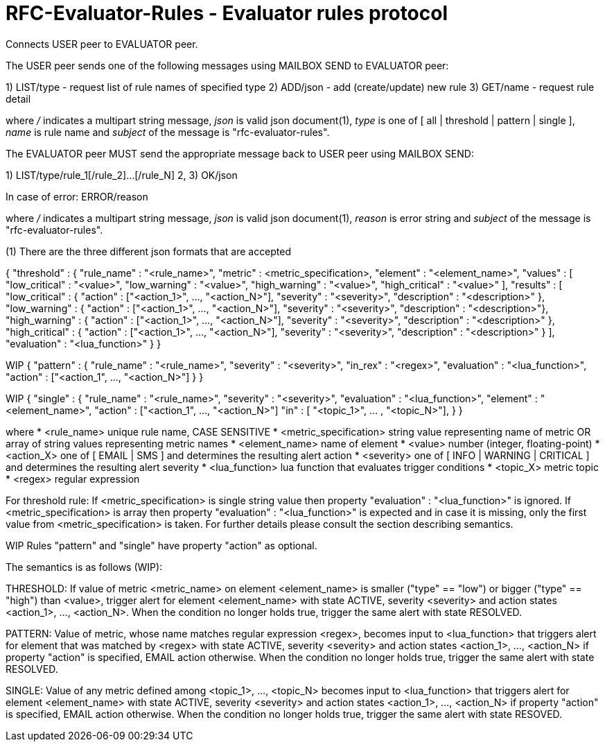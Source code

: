 
RFC-Evaluator-Rules  -  Evaluator rules protocol
================================================
Connects USER peer to EVALUATOR peer.

The USER peer sends one of the following messages using MAILBOX SEND to
EVALUATOR peer:

1) LIST/type - request list of rule names of specified type
2) ADD/json - add (create/update) new rule
3) GET/name - request rule detail

where '/' indicates a multipart string message, 'json' is valid json
document(1), 'type' is one of [ all | threshold | pattern | single ], 'name'
is rule name and 'subject' of the message is "rfc-evaluator-rules".

The EVALUATOR peer MUST send the appropriate message back to USER peer
using MAILBOX SEND:

1) LIST/type/rule_1[/rule_2]...[/rule_N]
2, 3) OK/json

In case of error:
   ERROR/reason

where '/' indicates a multipart string message, 'json' is valid json document(1),
'reason' is error string and 'subject' of the message is "rfc-evaluator-rules".


(1)
There are the three different json formats that are accepted

{
    "threshold" : {
        "rule_name"     :   "<rule_name>",
        "metric"        :   <metric_specification>,
        "element"       :   "<element_name>",
        "values"        :   [ "low_critical"  : "<value>",
                              "low_warning"   : "<value>",
                              "high_warning"  : "<value>",
                              "high_critical" : "<value>" ],
        "results"       :   [ "low_critical"  : { "action" : ["<action_1>", ..., "<action_N>"], "severity" : "<severity>", "description" : "<description>" },
                              "low_warning"   : { "action" : ["<action_1>", ..., "<action_N>"], "severity" : "<severity>", "description" : "<description>"},
                              "high_warning"  : { "action" : ["<action_1>", ..., "<action_N>"], "severity" : "<severity>", "description" : "<description>" },
                              "high_critical" : { "action" : ["<action_1>", ..., "<action_N>"], "severity" : "<severity>", "description" : "<description>" } ],
        "evaluation"    :   "<lua_function>"
    }
}

WIP
{
    "pattern" : {
        "rule_name"     :   "<rule_name>",
        "severity"      :   "<severity>",
        "in_rex"        :   "<regex>",
        "evaluation"    :   "<lua_function>",
        "action"        :   ["<action_1", ..., "<action_N>"]
    }
}

WIP
{
    "single" : {
        "rule_name"     :   "<rule_name>",
        "severity"      :   "<severity>",
        "evaluation"    :   "<lua_function>",
        "element"       :   "<element_name>",
        "action"        :   ["<action_1", ..., "<action_N>"] 
        "in"            :   [ "<topic_1>", ... , "<topic_N>"],
    }
}

where
    * <rule_name>       unique rule name, CASE SENSITIVE
    * <metric_specification>       string value representing name of metric OR array of string values 
                        representing metric names
    * <element_name>    name of element
    * <value>           number (integer, floating-point)
    * <action_X>        one of [ EMAIL | SMS ] and determines the resulting alert action
    * <severity>        one of [ INFO | WARNING | CRITICAL ] and determines the resulting alert severity
    * <lua_function>    lua function that evaluates trigger conditions
    * <topic_X>         metric topic
    * <regex>           regular expression

For threshold rule:
If <metric_specification> is single string value then property "evaluation" :
"<lua_function>" is ignored. If <metric_specification> is array then property "evaluation" :
"<lua_function>" is expected and in case it is missing, only the first value
from <metric_specification> is taken. For further details please consult the
section describing semantics.

WIP Rules "pattern" and "single" have property "action" as optional.


The semantics is as follows (WIP):

THRESHOLD:
   If value of metric <metric_name> on element <element_name> is smaller
("type" == "low") or bigger ("type" == "high") than <value>, trigger alert for
element <element_name> with state ACTIVE, severity <severity> and action states
<action_1>, ..., <action_N>. When the condition no longer holds true, trigger
the same alert with state RESOLVED.

PATTERN:
    Value of metric, whose name matches regular expression <regex>, becomes
input to <lua_function> that triggers alert for element that was matched by
<regex> with state ACTIVE, severity <severity> and action states <action_1>,
..., <action_N> if property "action" is specified, EMAIL action otherwise. When
the condition no longer holds true, trigger the same alert with state RESOLVED.

SINGLE:
    Value of any metric defined among <topic_1>, ..., <topic_N> becomes
input to <lua_function> that triggers alert for element <element_name> with
state ACTIVE, severity <severity> and action states <action_1>, 
..., <action_N> if property "action" is specified, EMAIL action otherwise. When
the condition no longer holds true, trigger the same alert with state RESOVED.

